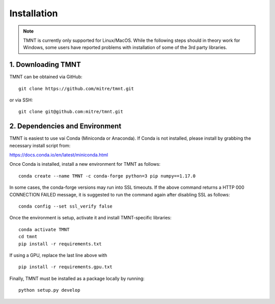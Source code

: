 Installation
~~~~~~~~~~~~

.. note::
   TMNT is currently only supported for Linux/MacOS. While the following steps should in theory
   work for Windows, some users have reported problems with installation of some of the 3rd party libraries.


1. Downloading TMNT
+++++++++++++++++++

TMNT can be obtained via GitHub::

  git clone https://github.com/mitre/tmnt.git

or via SSH::

  git clone git@github.com:mitre/tmnt.git


2. Dependencies and Environment
+++++++++++++++++++++++++++++++

TMNT is easiest to use vai Conda (Miniconda or Anaconda). If
Conda is not installed, please install by grabbing the necessary install script from:

https://docs.conda.io/en/latest/miniconda.html

Once Conda is installed, install a new environment for TMNT as follows::

  conda create --name TMNT -c conda-forge python=3 pip numpy==1.17.0

In some cases, the conda-forge versions may run into SSL timeouts. If the
above command returns a HTTP 000 CONNECTION FAILED message, it is suggested
to run the command again after disabling SSL as follows::

  conda config --set ssl_verify false

Once the environment is setup, activate it and install TMNT-specific libraries::

  conda activate TMNT 
  cd tmnt
  pip install -r requirements.txt

If using a GPU, replace the last line above with ::
  
  pip install -r requirements.gpu.txt

Finally, TMNT must be installed as a package locally by running::

  python setup.py develop

